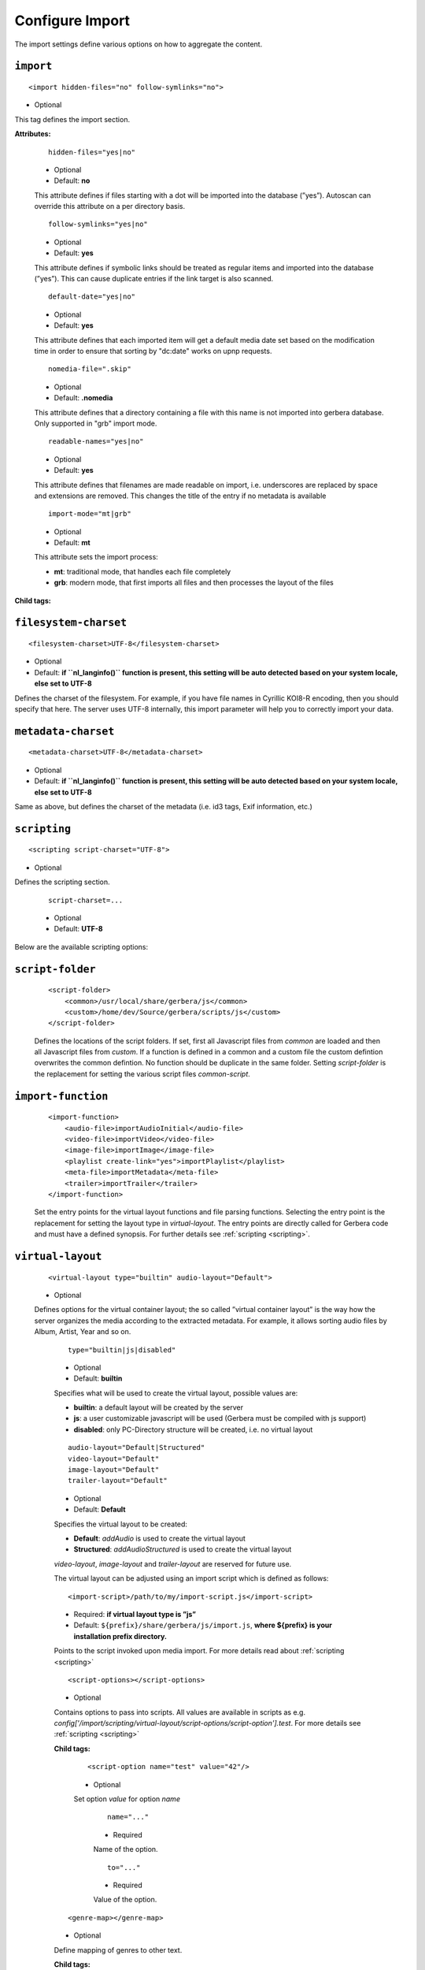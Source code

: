 .. index:: Import

Configure Import
================


The import settings define various options on how to aggregate the content.

``import``
~~~~~~~~~~

::

    <import hidden-files="no" follow-symlinks="no">

* Optional

This tag defines the import section.

**Attributes:**

    ::

        hidden-files="yes|no"

    * Optional

    * Default: **no**

    This attribute defines if files starting with a dot will be imported into the database (”yes”). Autoscan can
    override this attribute on a per directory basis.

    ::

        follow-symlinks="yes|no"

    * Optional

    * Default: **yes**

    This attribute defines if symbolic links should be treated as regular items and imported into the database (”yes”). This can cause duplicate entries if the link target is also scanned.

    ::

        default-date="yes|no"

    * Optional

    * Default: **yes**

    This attribute defines that each imported item will get a default media date set based on the modification time in order to ensure that sorting by "dc:date" works on upnp requests.

    ::

        nomedia-file=".skip"

    * Optional

    * Default: **.nomedia**

    This attribute defines that a directory containing a file with this name is not imported into gerbera database. Only supported in "grb" import mode.

    ::

        readable-names="yes|no"

    * Optional

    * Default: **yes**

    This attribute defines that filenames are made readable on import, i.e. underscores are replaced by space and extensions are removed. This changes the title of the entry if no metadata is available

    ::

        import-mode="mt|grb"

    * Optional

    * Default: **mt**

    This attribute sets the import process:

    - **mt**: traditional mode, that handles each file completely
    - **grb**: modern mode, that first imports all files and then processes the layout of the files


**Child tags:**

``filesystem-charset``
~~~~~~~~~~~~~~~~~~~~~~

::

    <filesystem-charset>UTF-8</filesystem-charset>

* Optional
* Default: **if ``nl\_langinfo()`` function is present, this setting will be auto detected based on your system locale, else set to UTF-8**

Defines the charset of the filesystem. For example, if you have file names in Cyrillic KOI8-R encoding, then you
should specify that here. The server uses UTF-8 internally, this import parameter will help you to correctly import your data.


``metadata-charset``
~~~~~~~~~~~~~~~~~~~~

::

    <metadata-charset>UTF-8</metadata-charset>

* Optional
* Default: **if ``nl\_langinfo()`` function is present, this setting will be auto detected based on your system locale, else set to UTF-8**

Same as above, but defines the charset of the metadata (i.e. id3 tags, Exif information, etc.)

``scripting``
~~~~~~~~~~~~~

::

    <scripting script-charset="UTF-8">

* Optional

Defines the scripting section.

    ::

        script-charset=...

    * Optional
    * Default: **UTF-8**

Below are the available scripting options:

``script-folder``
~~~~~~~~~~~~~~~~~

    ::

        <script-folder>
            <common>/usr/local/share/gerbera/js</common>
            <custom>/home/dev/Source/gerbera/scripts/js</custom>
        </script-folder>

    Defines the locations of the script folders. If set, first all Javascript files from `common` are loaded and then all Javascript files from `custom`.
    If a function is defined in a common and a custom file the custom defintion overwrites the common defintion. No function should be duplicate in
    the same folder. Setting `script-folder` is the replacement for setting the various script files `common-script`.

``import-function``
~~~~~~~~~~~~~~~~~~~

    ::

        <import-function>
            <audio-file>importAudioInitial</audio-file>
            <video-file>importVideo</video-file>
            <image-file>importImage</image-file>
            <playlist create-link="yes">importPlaylist</playlist>
            <meta-file>importMetadata</meta-file>
            <trailer>importTrailer</trailer>
        </import-function>

    Set the entry points for the virtual layout functions and file parsing functions. Selecting the entry point is the replacement for setting
    the layout type in `virtual-layout`. The entry points are directly called for Gerbera code and must have a defined synopsis.
    For further details see :ref:`scripting <scripting>`.

``virtual-layout``
~~~~~~~~~~~~~~~~~~

    ::

        <virtual-layout type="builtin" audio-layout="Default">

    * Optional

    Defines options for the virtual container layout; the so called ”virtual container layout” is the way how the
    server organizes the media according to the extracted metadata. For example, it allows sorting audio files by Album, Artist, Year and so on.

        ::

            type="builtin|js|disabled"

        * Optional
        * Default: **builtin**

        Specifies what will be used to create the virtual layout, possible values are:

        -  **builtin**: a default layout will be created by the server
        -  **js**: a user customizable javascript will be used (Gerbera must be compiled with js support)
        -  **disabled**: only PC-Directory structure will be created, i.e. no virtual layout

        ::

            audio-layout="Default|Structured"
            video-layout="Default"
            image-layout="Default"
            trailer-layout="Default"

        * Optional
        * Default: **Default**

        Specifies the virtual layout to be created:

        -  **Default**: `addAudio` is used to create the virtual layout
        -  **Structured**: `addAudioStructured` is used to create the virtual layout

        `video-layout`, `image-layout` and `trailer-layout` are reserved for future use.

        The virtual layout can be adjusted using an import script which is defined as follows:

        ::

            <import-script>/path/to/my/import-script.js</import-script>

        * Required:  **if virtual layout type is ”js\ ”**
        * Default: ``${prefix}/share/gerbera/js/import.js``, **where ${prefix} is your installation prefix directory.**

        Points to the script invoked upon media import. For more details read about :ref:`scripting <scripting>`

        ::

            <script-options></script-options>

        * Optional

        Contains options to pass into scripts. All values are available in scripts as e.g.
        `config['/import/scripting/virtual-layout/script-options/script-option'].test`.
        For more details see :ref:`scripting <scripting>`


        **Child tags:**

            ::

                <script-option name="test" value="42"/>

            * Optional

            Set option `value` for option `name`

                ::

                    name="..."

                * Required

                Name of the option.

                ::

                    to="..."

                * Required

                Value of the option.

        ::

            <genre-map></genre-map>

        * Optional

        Define mapping of genres to other text.


        **Child tags:**

            ::

                <genre from="Disco" to="Pop"/>

            * Optional

            Replace genre `from` by genre `to`.

                ::

                    from="..."

                * Required

                Original genre value. Can be a regular expression.

                ::

                    to="..."

                * Required

                Target genre value.

        ::

            <structured-layout skip-chars="" album-box="6" artist-box="9" genre-box="6" track-box="6" div-char="-" />

        * Optional

        Adjust layout of boxes for large collections in structured layout. Set audio-layout to **Structured** and choose values best for your media library.

            ::

                div-char="-"

            * Optional
            * Default: **-**

            Symbols to use around the box text.

            ::

                skip-chars="-"

            * Optional

            Special characters in the beginning of a title that are not used for building a box.

            ::

                album-box="6"
                artist-box="9"
                genre-box="6"
                track-box="6"

            * Optional
            * Default: see above values

            Type of the box. The following values are supported

            -  **1**: One large box
            -  **2**: Two boxes with 13 items each
            -  **3**: Boxes with 8, 9, 9 letters
            -  **4**: Boxes with 7, 6, 7, 6 letters
            -  **5**: Boxes with 5, 5, 5, 6, 5 letters
            -  **6**: Boxes with 4, 5, 4, 4, 5, 4 letters
            -  **7**: Boxes with 4, 3, 4, 4, 4, 3, 4 letters
            -  **9**: Boxes with 5, 5, 5, 4, 1, 6 letters; a large box for T
            -  **13**: Boxes with 2 letters each
            -  **26**: A speparate box for each letter


``common-script``
~~~~~~~~~~~~~~~~~

::

    <common-script>/path/to/my/common-script.js</common-script>

* Optional
* Default: ``${prefix}/share/gerbera/js/common.js``, **where ${prefix} is your installation prefix directory.**

Points to the so called common script - it is a shared library of js helper functions.
For more details read :ref:`scripting <scripting>`

``custom-script``
~~~~~~~~~~~~~~~~~

::

    <custom-script>/path/to/my/custom-script.js</custom-script>

* Optional
* Default: **empty**

Points to the custom script - think of it as a custom library of js helper functions, functions added
there can be used in your import and in your playlist scripts. Theses functions also overwrite functions from the common script.
For more details read :ref:`scripting <scripting>`

``playlist-script``
~~~~~~~~~~~~~~~~~~~

::

    <playlist-script create-link="yes">/path/to/my/playlist-script.js</playlist-script>

* Optional
* Default: ``${prefix}/share/gerbera/js/playlists.js``, **where ${prefix} is your installation prefix directory.**

Points to the script that is parsing various playlists, by default parsing of pls, m3u and asx playlists is implemented,
however the script can be adapted to parse almost any kind of text based playlist. For more details read :ref:`scripting <scripting>`

    ::

        create-link="yes|no"

    * Optional
    * Default: **yes**

    Links the playlist to the virtual container which contains the expanded playlist items. This means, that
    if the actual playlist file is removed from the database, the virtual container corresponding to the playlist will also be removed.


``metafile-script``
~~~~~~~~~~~~~~~~~~~

::

    <metafile-script>/path/to/my/metadata-script.js</metafile-script>

* Optional
* Default: ``${prefix}/share/gerbera/js/metadata.js``, **where ${prefix} is your installation prefix directory.**

Points to the main metadata parsing script which is invoked during the first import phase to gather metadata from additional files.
Currently support for nfo files is implemented. (https://kodi.wiki/view/NFO_files/Templates)

The search pattern is set in resources section.


``magic-file``
~~~~~~~~~~~~~~

::

    <magic-file>/path/to/my/magic-file</magic-file>

* Optional
* Default: **System default**

Specifies an alternative file for filemagic, containing mime type information.

``autoscan``
~~~~~~~~~~~~

::

    <autoscan use-inotify="auto">

* Optional

Specifies a list of default autoscan directories.

This section defines persistent autoscan directories. It is also possible to define autoscan directories in the UI,
the difference is that autoscan directories that are defined via the config file can not be removed in the UI.
Even if the directory gets removed on disk, the server will try to monitor the specified location and will re add
the removed directory if it becomes available/gets created again.

    ::

        use-inotify="yes|no|auto"

    * Optional
    * Default: **auto**

    Specifies if the inotify autoscan feature should be enabled. The default value is ``auto``, which means that
    availability of inotify support on the system will be detected automatically, it will then be used if available.
    Setting the option to 'no' will disable inotify even if it is available. Allowed values: "yes", "no", "auto"

    **Child tags:**

    ::

        <directory location="/media" mode="timed" interval="3600"
          recursive="no" hidden-files="no"/>
        <directory location="/audio" mode="inotify"
          recursive="yes" hidden-files="no"/>

    * Optional

    Defines an autoscan directory and it's parameters.

    The attributes specify various autoscan options:

        ::

            location=...

        * Required

        Absolute path to the directory that shall be monitored.

        ::

            mode="inotify|timed"

        * Required

        Scan mode, currently ``inotify`` and ``timed`` are supported. Timed mode rescans the given directory in specified
        intervals, inotify mode uses the kernel inotify mechanism to watch for filesystem events.

        ::

            interval=...

        * Required: **for ”timed” mode**

        Scan interval in seconds.

        ::

            recursive="yes|no"

        * Required

        Values of ``yes`` or ``no`` are allowed, specifies if autoscan shall monitor the given directory including all sub directories.

        ::

            hidden-files="yes|no"

        * Optional
        * Default: **value specified in <import hidden-files=””/>**

        Allowed values: ``yes`` or ``no``, process hidden files, overrides the hidden-files value in the ``<import/>`` tag.

        ::

            media-type="Music|AudioBook"

        * Optional
        * Default: **Any**

        Only import audio/image/video from directory to virtual layout if upnp class is subclass.
        Values can be concatenated by ``|``. Allowed values are :

        +------------------+--------------------------------------+
        | Value            | Upnp Class                           |
        +==================+======================================+
        | Any              | object.item                          |
        +------------------+--------------------------------------+
        | Audio            | object.item.audioItem                |
        +------------------+--------------------------------------+
        | Music            | object.item.audioItem.musicTrack     |
        +------------------+--------------------------------------+
        | AudioBook        | object.item.audioItem.audioBook      |
        +------------------+--------------------------------------+
        | AudioBroadcast   | object.item.audioItem.audioBroadcast |
        +------------------+--------------------------------------+
        | Image            | object.item.imageItem                |
        +------------------+--------------------------------------+
        | Photo            | object.item.imageItem.photo          |
        +------------------+--------------------------------------+
        | Video            | object.item.videoItem                |
        +------------------+--------------------------------------+
        | Movie            | object.item.videoItem.movie          |
        +------------------+--------------------------------------+
        | MusicVideo       | object.item.videoItem.musicVideoClip |
        +------------------+--------------------------------------+
        | TV               | object.item.videoItem.videoBroadcast |
        +------------------+--------------------------------------+

        ::

            container-type-audio="object.container"
            container-type-image="object.container"
            container-type-video="object.container"

        * Optional
        * Default: **object.container.album.musicAlbum**/ **object.container.album.photoAlbum**/ **object.container**

        Set the default container type for virtual containers during import.
        This is especially useful if the virtual layout simulates the filesystem structure and is not derived from metadata.
        The first object that is added to the container determines the property (audio/image/video) used.


``system-directories``
~~~~~~~~~~~~~~~~~~~~~~

::

    <system-directories>

* Optional

Specifies a list of system directories hidden in filesystem web ui.

If the element does not exists, the default list of system directories is set to ``/bin, /boot, /dev, /etc, /lib, /lib32, /lib64, /libx32, /proc, /run, /sbin, /sys, /tmp, /usr, /var``

    **Child tags:**

    ::

        <add-path name="/sys"/>

    * Optional

    Defines a system directory.

    The attributes specify various options:

        ::

            name=...

        * Required

        Absolute path to the directory that shall be hidden.


``visible-directories``
~~~~~~~~~~~~~~~~~~~~~~~

::

    <visible-directories>

* Optional

Specifies a list of system directories visible in filesystem web ui. It can contain any path which is accessible by the gerbera server.

If the element exists it supercedes ``system-directories``, i.e. only visible directories can be selected in web ui.
This is the more forward way of defining content but cannot be defaulted.

    **Child tags:**

    ::

        <add-path name="/home/media"/>

    * Optional

    Defines a visible directory.

    The attributes specify various options:

        ::

            name=...

        * Required

        Absolute path to the directory that shall be visible.


``layout``
~~~~~~~~~~

::

    <layout>

* Optional

Defines various layout options for generated virtual layout.

        ::

            parent-path="yes|no"

        * Optional
        * Default: **no**

        Values of ``yes`` or ``no`` are allowed, specifies if parent path is added to virtual layout. If set to``no`` "/home/.../Videos/Action/a.mkv" with rootpath "/home/.../Videos" becomes "Action" otherwise "Videos/Action". Setting to ``yes`` produces the layout of gerbera before version 1.5.

    **Child tags:**

        ::

            <path from="Videos/Action" to="Action-Videos"/>

        * Optional

        Map a virtual path element. This allows reducing path elements or merging different sources into a common tree. Thema replacement is executed after calculation of virtual layout, i.e. after buildin or layout script.

            ::

                from="..."

            * Required

            Source path. Can be a regular expression.

            ::

                to="..."

            * Required

            Target path. / can be used to create sub structure.


``resources``
~~~~~~~~~~~~~

::

    <resources case-sensitive="yes">

* Optional

Defines various resource options for file based resources. Older versions of Gerbera added sereral files automatically. For performance reasons no pattern is added by default anymore.
You can set up your correct fanart file by yourself, if no image is embedded in your media. If you have subtitle files, add the correct pattern, also.

    ::

        case-sensitive="yes|no"

    * Optional

    * Default: **yes**

    This attribute defines whether search patterns are treated case sensitive or not, i.e. if set to **no** ``cover.png`` matches anything like ``Cover.PNG`` or ``cover.PNG``.

**Child tags:**

    ::

        <order>...</order>

    * Optional

    Define the order in which the metadata is rendered in the output

    **Child tags:**

        ::

            <handler name="Fanart"/>
            name="..."

        * Required

        Valid handler names are ``Default``, ``LibExif``, ``TagLib``, ``Transcode``, ``Fanart``, ``Exturl``, ``MP4``, ``FFmpegThumbnailer``, ``Flac``, ``Matroska``, ``Subtitle``, ``Resource``, ``ContainerArt``

    ::

        <container>...</container>
        <fanart>...</fanart>
        <subtitle>...</subtitle>
        <metafile>...</metafile>
        <resource>...</resource>

    * Optional

    Define file patterns to search for fanart, subtitle and resources respectivly.

    ``container``, ``fanart``, ``metafile`` and ``subtitle`` patterns are used to identify external resources which are added to each item if the pattern matches.

    ``resource`` patterns are used to trigger rescan of the whole directory if such a file was changed, added or removed.

    Each of these tags can contain multiple ``add-file`` or ``add-dir`` entries. ``container`` has additional attributes.

**Child tags:**

``container``
-------------

    ::

        <container location="images" parentCount="2" minDepth="2"/>

    * Optional

    Set up container images. The fanart of a media file is added automatically as a thumbnail to the container (e.g. the album container).

        ::

            location="..."

        * Optional

        Path to the directory containing the images to load. Relative paths are assumed to be under the server's home.
        Drop your artists' images or logos for default containers here and they are displayed as thumbnail when browsing with a compatible client.
        If the image is not found in that location, it is also searched in the physical folder itself.

        ::

            parentCount="..."

        * Optional

        This setting allows to increase the number of levels which the fanart of a media file can be propagated upwards (examples refer to basic layout /Root/Audio/Artist/Album/song).
        A value of 1 adds the fanart only to the direct parent container when a media file is added (e.g. the Album container).
        A value of 2 means you propagate that image to the parent container as well (e.g. the Artist container).
        A value of 0 blocks propagation completely.

        ::

            minDepth="..."

        * Optional

        Depending on the virtual layout propagating thumbnails can reach containers like Video or Audio. This settings forces a minimal depth for propagation to apply.
        It is setting the minimum number of path elements for container using fanart from media files (e.g. /Root/Audio/Artist has level 3 so the image can be set).


``add-file``
------------

    ::

        <add-file name="cover.png"/>
        <add-file name="%filename%.srt"/>

    * Optional

        ::

            name="..."

        * Required

        Add file search pattern to resource handler. The search pattern can contain variables:

        - ``%album%``: Value of the album tag
        - ``%albumArtist%``: Value of the albumArtist tag
        - ``%artist%``: Value of the artist tag
        - ``%filename%``: Name of the file without extension or name of the container
        - ``%genre%``: Value of the genre tag
        - ``%title%``: Value of the title tag
        - ``%composer%``: Value of the composer tag


``add-dir``
------------

    ::

        <add-dir name="/data/subtitles/%title%" ext="srt"/>
        <add-dir name="/data/subtitles" ext="%title%*.srt"/>
        <add-dir name="%filename%" ext="srt"/>

    * Optional

        ::

            name="..."

        * Required

        Add directory search pattern to resource handler. The search pattern can contain the same variables as ``add-file``.
        If the directory is relative the file is searched in a subdirectory of the directory containing the media file.

        ::

            ext="..."

        * Required

        Define the extension or file name pattern. The search pattern can contain the same variables as ``add-file``.
        If it does not contain a ``.`` it is considered as extension.
        If it contains a ``.`` the part before can contain ``*`` and ``?`` as wildcards and must exactly match the file name.


A sample configuration would be:

.. code-block:: xml

  <resources case-sensitive="no">
      <fanart>
          <add-file name="cover.png"/>
      </fanart>
      <subtitle>
          <add-file name="%filename%.srt"/>
          <add-dir name="/data/subtitles/%title%" ext="srt"/>
      </subtitle>
      <resource>
          <add-file name="cover.png"/>
          <add-file name="%filename%.srt"/>
      </resource>
  </resources>


``mappings``
~~~~~~~~~~~~

::

    <mappings>

* Optional

Defines various mapping options for importing media, currently two subsections are supported.

This section defines mime type and upnp:class mappings, it is vital if filemagic is not available - in this case
media type auto detection will fail and you will have to set the mime types manually by matching the file extension.
It is also helpful if you want to override auto detected mime types or simply skip filemagic processing for known file types.


``ignore-extensions``
~~~~~~~~~~~~~~~~~~~~~
::

    <ignore-extensions>

* Optional

This section holds the file name extension to mime type mappings.

**Child tags:**

``add-file``
------------

::

    <add-file name="part"/>

* Optional

Specifies a file name extension (everything after the last dot ".") to ignore.

Note:
    This improves the import speed, because files are ignored completely.

Note:
    The extension is case sensitive, if `case-sensitive` in the element `extension-mimetype` is set to `yes`


``extension-mimetype``
~~~~~~~~~~~~~~~~~~~~~~
::

    <extension-mimetype ignore-unknown="no" case-sensitive="no">

* Optional

This section holds the file name extension to mime type mappings.

    **Attributes:**

        ::

            ignore-unknown=...

        * Optional
        * Default: **no**

        If ignore-unknown is set to "yes", then only the extensions that are listed in this section are imported.

        ::

            case-sensitive=...

        * Optional
        * Default: **no**

        Specifies if extensions listed in this section are case sensitive, allowed values are "yes" or "no".

**Child tags:**

``map``
-------

::

    <map from="mp3" to="audio/mpeg"/>

* Optional

Specifies a mapping from a certain file name extension (everything after the last dot ".") to mime type.

Note:
    This improves the import speed, because invoking libmagic to discover the right mime type of a file is
    omitted for files with extensions listed here.

Note:
    The extension is case sensitive, if `case-sensitive` is set to `yes`.


``mimetype-upnpclass``
~~~~~~~~~~~~~~~~~~~~~~

::

    <mimetype-upnpclass>

* Optional

This section holds the mime type to upnp:class mappings.


**Child tags:**

``map``
-------

::

    <map from="audio/*" to="object.item.audioItem.musicTrack"/>

* Optional

Specifies a mapping from a certain mime type to upnp:class in the Content Directory. The mime type can either be
entered explicitly "audio/mpeg" or using a wildcard after the slash ``audio/\*``. The values of **from** and **to**
attributes are case sensitive.

For detailled mapping the **from** attribute can specify further filtering criteria like ``upnp:genre=Book`` which is
expanded to `if genre contains Book`.

* Example

::

    <mimetype-upnpclass>
      <map from="application/ogg" to="object.item.audioItem.musicTrack"/>
      <map from="audio/*" to="object.item.audioItem"/>
      <map from="audio/*;tracknumber>0" to="object.item.audioItem.musicTrack"/>
      <map from="audio/*;upnp:genre=Book" to="object.item.audioItem.audioBook"/>
      <map from="image/*" to="object.item.imageItem"/>
      <map from="image/*;location=Camera" to="object.item.imageItem.photo"/>
      <map from="video/*" to="object.item.videoItem"/>
    </mimetype-upnpclass>


``mimetype-dlnatransfermode``
~~~~~~~~~~~~~~~~~~~~~~~~~~~~~

::

    <mimetype-dlnatransfermode>

* Optional

This section holds the mime type to dlna transfer mode mappings. It is added to the http-header ``transferMode.dlna.org``` of the file request.


**Child tags:**

``map``
-------

::

     <map from="audio/*" to="Streaming"/>
     <map from="video/*" to="Streaming"/>
     <map from="image/*" to="Interative"/>
     <map from="text/*" to="Background"/>

* Optional

Specifies a mapping from a certain mime type to transfer mode. The mime type can either be
entered explicitly "audio/mpeg" or using a wildcard after the slash ``audio/\*``. The values of **from** and **to**
attributes are case sensitive.

``mimetype-contenttype``
~~~~~~~~~~~~~~~~~~~~~~~~

::

  <mimetype-contenttype>

* Optional

This section makes sure that the server knows about remapped mimetypes and still extracts the metadata correctly.
For example, we know that id3lib can only handle mp3 files, the default mimetype of mp3 content is audio/mpeg.
If the user remaps mp3 files to a different mimetype, we must know about it so we can still pass this item to id3lib
for metadata extraction.

Note:
  If this section is not present in your config file, the defaults will be filled in automatically.
  However, if you add an empty tag, without defining the following ``<treat>`` tags, the server assumes that
  you want to have an empty list and no files will be process by the metadata handler.


``treat``
---------

::

  <treat mimetype="audio/mpeg" as="mp3"/>

* Optional

Tells the server what content the specified mimetype actually is.

Note:
    It makes no sense to define 'as' values that are not below, the server only needs to know the content
    type of the ones specified, otherwise it does not matter.

The ``as`` attribute can have following values:

**Mapping Table**

+-----------------------------------+---------------+----------------------------------------+
| mimetype                          | as            | Note                                   |
+===================================+===============+========================================+
| | audio/mpeg                      | mp3           | | The content is an mp3 file and should|
|                                   |               | | be processed by either id3lib or     |
|                                   |               | | taglib (if available).               |
+-----------------------------------+---------------+----------------------------------------+
| | application/ogg                 | ogg           | | The content is an ogg file and should|
|                                   |               | | be processed by taglib               |
|                                   |               | | (if available).                      |
+-----------------------------------+---------------+----------------------------------------+
| | audio/x-flac                    | flac          | | The content is a flac file and should|
|                                   |               | | be processed by taglib               |
|                                   |               | | (if available).                      |
+-----------------------------------+---------------+----------------------------------------+
| | image/jpeg                      | jpg           | | The content is a jpeg image and      |
|                                   |               | | should be processed by libexif       |
|                                   |               | | (if available).                      |
+-----------------------------------+---------------+----------------------------------------+
| | audio/x-mpegurl                 | playlist      | | The content is a playlist and should |
| | or                              |               | | be processed by the playlist parser  |
| | audio/x-scpls                   |               | | script.                              |
+-----------------------------------+---------------+----------------------------------------+
| | audio/L16                       | pcm           | | The content is a PCM file.           |
| | or                              |               |                                        |
| | audio/x-wav                     |               |                                        |
+-----------------------------------+---------------+----------------------------------------+
| | video/x-msvideo                 | avi           | | The content is an AVI container,     |
|                                   |               | | FourCC extraction will be attempted. |
|                                   |               |                                        |
+-----------------------------------+---------------+----------------------------------------+


``contenttype-dlnaprofile``
~~~~~~~~~~~~~~~~~~~~~~~~~~~

::

    <contenttype-dlnaprofile>

* Optional

This section holds the content type to dlnaprofile mappings.


**Child tags:**

``map``
-------

::

    <map from="mp4" to="AVC_MP4_BL_CIF30_AAC_MULT5"/>

* Optional

Specifies a mapping from a certain content type to a dlna profile in the Content Directory. The values of **from** and **to**
attributes are case sensitive.
In order to access special profiles you can specify a resource attribute with its required value. If multiple entries for the same
mimetype exist, mappings with more details are preferred to simple from-to mappings.
Resource attributes can be seen in the details page for an item on the web UI. The value must either match exactly the transformed value (incl. unit) or the raw value.

* Example:

::

    <map from="mp4" videoCodec="h264" audioCodec="aac" to="AVC_MP4_MP_HD_720p_AAC"/>


``virtual-directories``
~~~~~~~~~~~~~~~~~~~~~~~

::

    <virtual-directories>

* Optional

This section holds the additional identifiers for virtual directories to make sure, e.g. albums with the same title
are distiguished by their artist even if the displayed text is identical.

**Child tags:**

``key``
-------

::

    <key metadata="M_ARTIST"/>

* Optional

Specifies the metadata fields to add for identification internally. For a list of valid metadata see `Server section <https://docs.gerbera.io/en/stable/config-server.html?#upnp>`_

* Example

::

    <virtual-directories>
        <key metadata="M_ALBUMARTIST"/>
        <key metadata="M_UPNP_DATE"/>
    </virtual-directories>


``library-options``
~~~~~~~~~~~~~~~~~~~
::

    <library-options>

* Optional

This section holds options for the various supported import libraries, it is useful in conjunction with virtual
container scripting, but also allows to tune some other features as well.

Currently the **library-options** allow additional extraction of the so called auxilary data (explained below) and
provide control over the video thumbnail generation.

Here is some information on the auxdata: UPnP defines certain tags to pass along metadata of the media
(like title, artist, year, etc.), however some media provides more metadata and exceeds the scope of UPnP.
This additional metadata can be used to fine tune the server layout, it allows the user to create a more
complex container structure using a customized import script. The metadata that can be extracted depends on the
library, currently we support **taglib** (or id3lib if absent), **ffmpeg and libexif** and **libexiv2** (if compiled with WITH_EXIV2 enabled) which provide a default set of keys
that can be passed in the options below. The data according to those keys will the be extracted from the media and imported
into the database along with the item. When processing the item, the import script will have full access to the gathered
metadata, thus allowing the user to organize the data with the use of the extracted information. A practical example would be:
having more than one digital camera in your family you could extract the camera model from the Exif tags and sort your photos
in a structure of your choice, like:

- Photos/MyCamera1/All Photos
- Photos/MyCamera1/Date
- Photos/MyCamera2/All Photos
- Photos/MyCamera2/Date

etc.

**Attributes:**

    ::

        multi-value-separator="..."

    * Optional
    * Default: **"; "**

    This string is used to join multi-valued items (e.g. Composer, Performer) into one string.

    ::

        legacy-value-separator="..."

    * Optional
    * Default: **empty**

    This string is used to split items into lists before joining them with multi-value-separator.
    This option can be used to import files from legacy tools which did not support multi-valued items.
    The empty string is used to disable legacy handling.


**Additional data:**

Gerbera imports a set of common tags by default in order to populate UPnP content. If you need further properties there are two options

* auxdata : Read the value in order to use it in an import script
* metadata : Read value into in order to send it as UPnP property

The following library sections can contain both of these entries:

**Tags:**

``auxdata``
-----------

.. code-block:: xml

    <auxdata>

* Optional

Auxdata can be read by the import javascript to gain more control over the media structure. The available tags depend on the respective library.

**Child tags:**

``add-data``
------------

  .. code-block:: xml

    <add-data tag="tag1"/>
    <add-data tag="tag2"/>
    ...

* Optional

If the library was able to extract the data according to the given keyword, it will be added to auxdata.
You can then use that data in your import scripts.

``metadata``
------------

.. code-block:: xml

    <metadata>

* Optional

Metadata can be read by the import javascript as ``meta`` to gain more control over the media structure and is automatically added to the UPnP output.

**Child tags:**

``add-data``
------------

  .. code-block:: xml

    <add-data tag="tag3" key="upnp:Key"/>
    ...

* Optional

If the library was able to extract the data according to the given keyword, it will be added to metadata.
The attribute ``key`` sets the UPnP meta property and is only accepted inside a ``metadata`` element.


**Library sections:**

``libexif``
-----------

.. code-block:: xml

  <libexif>

* Optional

Options for the exif library.

Currently only adding keywords to auxdata is supported. For a list of keywords/tags see the libexif documentation.

A sample configuration for the example described above would be:

.. code-block:: xml

  <libexif>
      <auxdata>
          <add-data tag="EXIF_TAG_MODEL"/>
      </auxdata>
  </libexif>


``id3``
-------

.. code-block:: xml

  <id3>

* Optional

These options apply to id3lib or taglib libraries.

The keywords are those defined in the specifications, e.g.
`ID3v2.4 <https://id3.org/id3v2.4.0-frames>`_ or `Vorbis comments. <https://www.xiph.org/vorbis/doc/v-comment.htm>`_
We do not perform any extra checking, so you could try to use any string as a keyword - if it does not exist in the tag
nothing bad will happen.

Here is a list of some extra keywords not beeing part of UPnP:

* ID3v2.4 / MP3

TBPM, TCOP, TDLY, TENC, TEXT, TFLT, TIT1, TIT3, TKEY, TLAN, TLEN, TMCL, TMED, TOAL,
TOFN, TOLY, TOPE, TOWN, TPE4, TPOS, TPUB, TRSN, TRSO, TSOA, TSRC, TSSE, TXXX:Artist, TXXX:Work, ...

* Vorbis / FLAC

ALBUMSORT, ARTISTS, CATALOGNUMBER, COMPOSERSORT, ENCODEDBY, LYRICIST, ORIGINALDATE, PRODUCER, RELEASETYPE, REMIXER, TITLESORT, WORK, ...

* any other user defined keyword, for APEv2 or iTunes MP4, see e.g. `table of mapping <https://picard.musicbrainz.org/docs/mappings>`_ between various tagging formats at MusicBrainz.

A sample configuration for the example described above would be:

.. code-block:: xml

  <id3>
      <auxdata>
          <add-data tag="TXXX:Work"/>
          <add-data tag="WORK"/>
          <add-data tag="TMCL"/>
      </auxdata>
      <metadata>
          <add-data tag="PERFORMER" key="upnp:artist@role[Performer]"/>
      </metadata>
  </id3>


``ffmpeg``
----------

.. code-block:: xml

  <ffmpeg>

* Optional

These options apply to ffmpeg libraries.

`This page <https://wiki.multimedia.cx/index.php?title=FFmpeg_Metadata>`_
documents all of the metadata keys that FFmpeg honors, depending on the format being encoded.

A sample configuration for the example described above would be:

.. code-block:: xml

  <ffmpeg>
      <auxdata>
          <add-data tag="COLLECTION"/>
          <add-data tag="SHOW"/>
          <add-data tag="NETWORK"/>
          <add-data tag="EPISODE-ID"/>
      </auxdata>
      <metadata>
          <add-data tag="performer" key="upnp:artist@role[Performer]"/>
      </metadata>
  </ffmpeg>


``exiv2``
----------

.. code-block:: xml

  <exiv2>

* Optional

These options apply to exiv2 libraries.

`This page <https://www.exiv2.org/metadata.html>`_
documents all of the metadata keys that exiv2 honors, depending on the format being encoded.

A sample configuration for the example described above would be:

.. code-block:: xml

  <exiv2>
      <auxdata>
          <add-data tag="Exif.Image.Model"/>
          <add-data tag="Exif.Photo.DateTimeOriginal"/>
          <add-data tag="Exif.Image.Orientation"/>
          <add-data tag="Exif.Image.Rating"/>
          <add-data tag="Xmp.xmp.Rating" />
          <add-data tag="Xmp.dc.subject"/>
      </auxdata>
  </exiv2>
